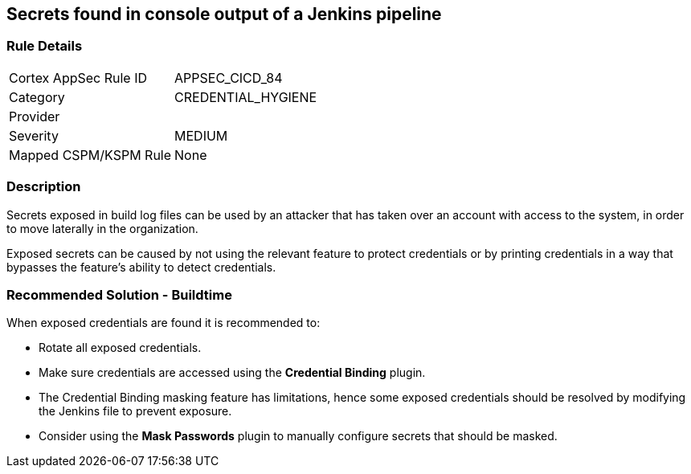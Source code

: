 == Secrets found in console output of a Jenkins pipeline

=== Rule Details

[cols="1,3"]
|===
|Cortex AppSec Rule ID |APPSEC_CICD_84
|Category |CREDENTIAL_HYGIENE
|Provider |
|Severity |MEDIUM
|Mapped CSPM/KSPM Rule |None
|===


=== Description 

Secrets exposed in build log files can be used by an attacker that has taken over an account with access to the system, in order to move laterally in the organization. 

Exposed secrets can be caused by not using the relevant feature to protect credentials or by printing credentials in a way that bypasses the feature’s ability to detect credentials.


=== Recommended Solution - Buildtime

When exposed credentials are found it is recommended to:

* Rotate all exposed credentials.
* Make sure credentials are accessed using the **Credential Binding** plugin.
* The Credential Binding masking feature has limitations, hence some exposed credentials should be resolved by modifying the Jenkins file to prevent exposure.
* Consider using the **Mask Passwords** plugin to manually configure secrets that should be masked.





